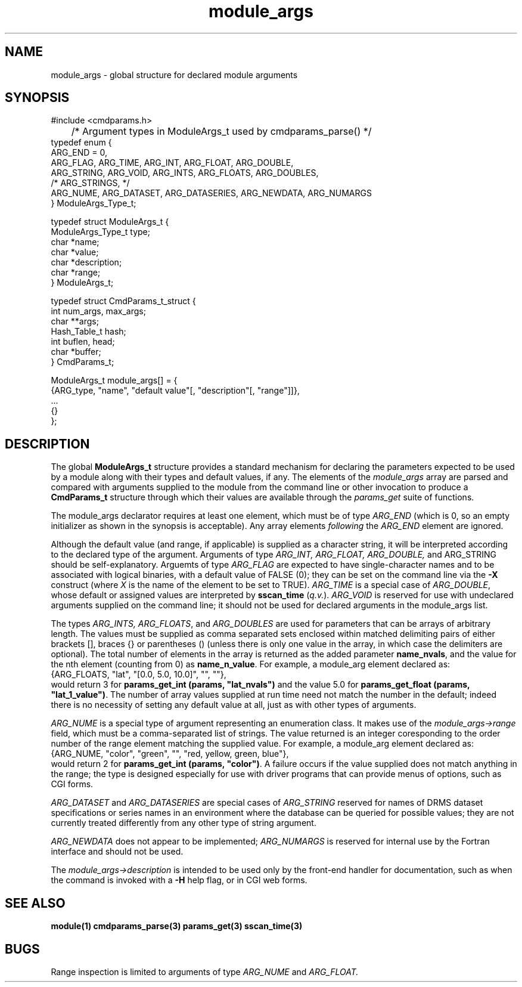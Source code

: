 .\"
.TH module_args 5  2007-12-05 "DRMS MANPAGE" "DRMS Programmer's Manual"
.SH NAME
module_args \- global structure for declared module arguments
.SH SYNOPSIS
.nf
#include <cmdparams.h>
	 /*  Argument types in ModuleArgs_t used by cmdparams_parse()  */
typedef enum {
   ARG_END = 0,
   ARG_FLAG,   ARG_TIME,    ARG_INT,        ARG_FLOAT,   ARG_DOUBLE,
   ARG_STRING, ARG_VOID,    ARG_INTS,       ARG_FLOATS,  ARG_DOUBLES,
/* ARG_STRINGS, */
   ARG_NUME,   ARG_DATASET, ARG_DATASERIES, ARG_NEWDATA, ARG_NUMARGS
} ModuleArgs_Type_t;

typedef struct ModuleArgs_t {
  ModuleArgs_Type_t type;
  char *name;
  char *value;
  char *description;
  char *range;
} ModuleArgs_t; 

typedef struct CmdParams_t_struct {
  int num_args, max_args;
  char **args;
  Hash_Table_t hash;
  int buflen, head;
  char *buffer;
} CmdParams_t;

ModuleArgs_t module_args[] = {
  {ARG_type, "name", "default value"[, "description"[, "range"]]},
  ...
  {}
};

.SH DESCRIPTION
The global \fBModuleArgs_t\fR structure provides a standard mechanism for
declaring the parameters expected to be used by a module along with their
types and default values, if any. The elements of the \fImodule_args\fR
array are parsed and compared with arguments supplied to the module from
the command line or other invocation to produce a \fBCmdParams_t\fR structure
through which their values are available through the \fIparams_get\fR suite
of functions.

The module_args declarator requires at least one element, which must be
of type \fIARG_END\fR (which is 0, so an empty initializer as shown in
the synopsis is acceptable). Any array elements \fIfollowing\fR the
\fIARG_END\fR element are ignored.

Although the default value (and range, if applicable) is supplied as
a character string, it will be interpreted according to the declared type
of the argument. Arguments of type \fIARG_INT, ARG_FLOAT, ARG_DOUBLE,\fR
and ARG_STRING should be self-explanatory. Arguemts of type \fIARG_FLAG\fR
are expected to have single-character names and to be associated with
logical binaries, with a default value of FALSE (0); they can be set on
the command line via the \fB-X\fR construct (where \fIX\fR is the name of
the element to be set to TRUE). \fIARG_TIME\fR is a special case of
\fIARG_DOUBLE\fR, whose default or assigned values are interpreted by
\fBsscan_time\fR (\fIq.v.\fR). \fIARG_VOID\fR is reserved for use with
undeclared arguments supplied on the command line; it should not be used
for declared arguments in the module_args list.

The types \fIARG_INTS, ARG_FLOATS\fR, and \fIARG_DOUBLES\fR are used for
parameters that can be arrays of arbitrary length. The values must be
supplied as comma separated sets enclosed within matched delimiting
pairs of either brackets [], braces {} or parentheses () (unless there
is only one value in the array, in which case the delimiters are optional).
The total number of elements in the array is returned as the added parameter
\fBname_nvals\fR, and the value for the nth element (counting from 0) as
\fBname_\FIn\fB_value\fR. For example, a module_arg element declared as:
.nf
  {ARG_FLOATS, "lat", "[0.0, 5.0, 10.0]", "", ""},
.fi
would return 3 for \fBparams_get_int (params, "lat_nvals")\fR and the
value 5.0 for \fBparams_get_float (params, "lat_1_value")\fR. The number
of array values supplied at run time need not match the number in the default;
indeed there is no necessity of setting any default value at all, just as
with other types of arguments.

\fIARG_NUME\fR is a special type of argument representing an enumeration
class. It makes use of the \fImodule_args->range\fR field, which must be a
comma-separated list of strings. The value returned is an integer coresponding
to the order number of the range element matching the supplied value. For
example, a module_arg element declared as:
.nf
  {ARG_NUME, "color", "green", "", "red, yellow, green, blue"},
.fi
would return 2 for \fBparams_get_int (params, "color")\fR. A failure occurs
if the value supplied does not match anything in the range; the type is
designed especially for use with driver programs that can provide menus of
options, such as CGI forms.

\fIARG_DATASET\fR and \fIARG_DATASERIES\fR are special cases of
\fIARG_STRING\fR reserved for names of DRMS dataset specifications or series
names in an environment where the database can be queried for possible values;
they are not currently treated differently from any other type of string
argument.

\fIARG_NEWDATA\fR does not appear to be implemented; \fIARG_NUMARGS\fR is
reserved for internal use by the Fortran interface and should not be used.

The \fImodule_args->description\fR is intended to be used only by the
front-end handler for documentation, such as when the command is invoked
with a \fB-H\fR help flag, or in CGI web forms.

.SH SEE ALSO
.B module(1)
.B cmdparams_parse(3)
.B params_get(3)
.B sscan_time(3)
.SH BUGS
Range inspection is limited to arguments of type \fIARG_NUME\fR and
\fIARG_FLOAT.\fR
